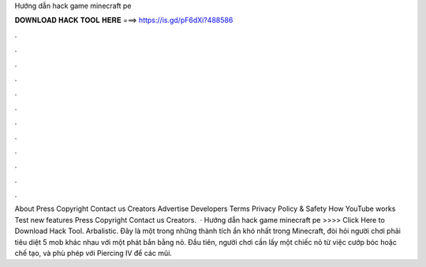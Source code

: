 Hướng dẫn hack game minecraft pe

𝐃𝐎𝐖𝐍𝐋𝐎𝐀𝐃 𝐇𝐀𝐂𝐊 𝐓𝐎𝐎𝐋 𝐇𝐄𝐑𝐄 ===> https://is.gd/pF6dXi?488586

.

.

.

.

.

.

.

.

.

.

.

.

About Press Copyright Contact us Creators Advertise Developers Terms Privacy Policy & Safety How YouTube works Test new features Press Copyright Contact us Creators.  · Hướng dẫn hack game minecraft pe >>>> Click Here to Download Hack Tool. Arbalistic. Đây là một trong những thành tích ẩn khó nhất trong Minecraft, đòi hỏi người chơi phải tiêu diệt 5 mob khác nhau với một phát bắn bằng nỏ. Đầu tiên, người chơi cần lấy một chiếc nỏ từ việc cướp bóc hoặc chế tạo, và phù phép với Piercing IV để các mũi.